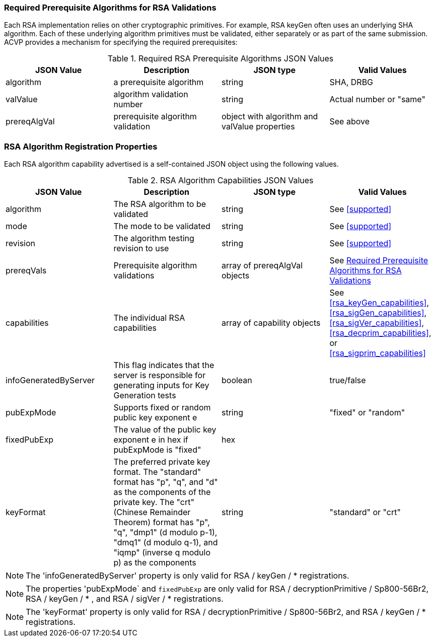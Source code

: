 
[[prereq_algs]]
=== Required Prerequisite Algorithms for RSA Validations

Each RSA implementation relies on other cryptographic primitives. For example, RSA keyGen often uses an underlying SHA algorithm. Each of these underlying algorithm primitives must be validated, either separately or as part of the same submission. ACVP provides a mechanism for specifying the required prerequisites:

[[prereqs_table]]
.Required RSA Prerequisite Algorithms JSON Values
|===
| JSON Value | Description | JSON type | Valid Values

| algorithm | a prerequisite algorithm | string | SHA, DRBG
| valValue | algorithm validation number| string | Actual number or "same"
| prereqAlgVal | prerequisite algorithm validation | object with algorithm and valValue properties | See above
|===

=== RSA Algorithm Registration Properties

Each RSA algorithm capability advertised is a self-contained JSON object using the following values.

[[rsa_caps_table]]
.RSA Algorithm Capabilities JSON Values
|===
| JSON Value | Description | JSON type | Valid Values

| algorithm | The RSA algorithm to be validated | string | See <<supported>>
| mode | The mode to be validated | string | See <<supported>>
| revision | The algorithm testing revision to use | string | See <<supported>>
| prereqVals | Prerequisite algorithm validations | array of prereqAlgVal objects | See <<prereq_algs>>
| capabilities | The individual RSA capabilities | array of capability objects | See <<rsa_keyGen_capabilities>>, <<rsa_sigGen_capabilities>>, <<rsa_sigVer_capabilities>>, <<rsa_decprim_capabilities>>, or <<rsa_sigprim_capabilities>>
| infoGeneratedByServer | This flag indicates that the server is responsible for generating inputs for Key Generation tests | boolean | true/false
| pubExpMode | Supports fixed or random public key exponent e | string | "fixed" or "random"
| fixedPubExp | The value of the public key exponent e in hex if pubExpMode is "fixed" | hex |
| keyFormat | The preferred private key format. The "standard" format has "p", "q", and "d" as the components of the private key. The "crt" (Chinese Remainder Theorem) format has "p", "q", "dmp1" (d modulo p-1), "dmq1" (d modulo q-1), and "iqmp" (inverse q modulo p) as the components | string | "standard" or "crt"
|===

NOTE: The 'infoGeneratedByServer' property is only valid for RSA / keyGen / * registrations.

NOTE: The properties 'pubExpMode` and `fixedPubExp` are only valid for RSA / decryptionPrimitive / Sp800-56Br2, RSA / keyGen / * , and RSA / sigVer / * registrations.

NOTE: The 'keyFormat' property is only valid for RSA / decryptionPrimitive / Sp800-56Br2, and RSA / keyGen / * registrations.
